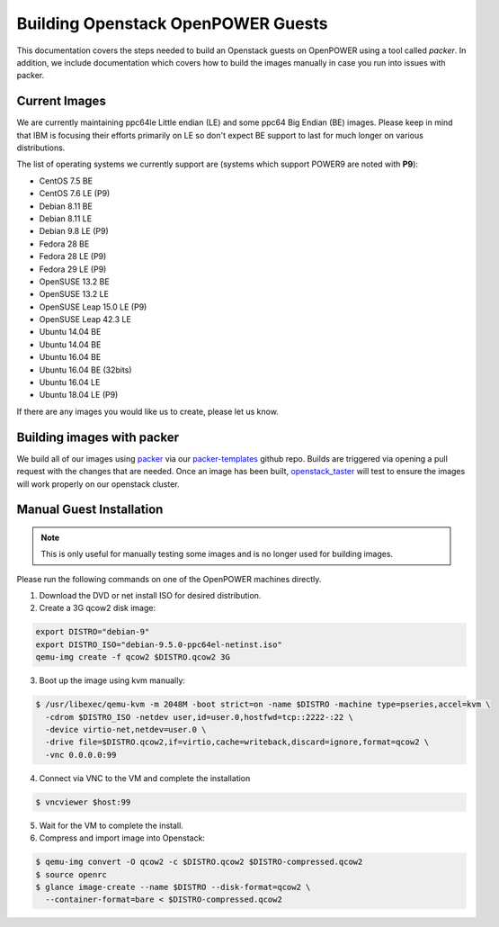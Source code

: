 .. _openpower-openstack-guests:

Building Openstack OpenPOWER Guests
===================================

This documentation covers the steps needed to build an Openstack guests on OpenPOWER using a tool called `packer`. In
addition, we include documentation which covers how to build the images manually in case you run into issues with
packer.

Current Images
--------------

We are currently maintaining ppc64le Little endian (LE) and some ppc64 Big Endian (BE) images. Please keep in mind that
IBM is focusing their efforts primarily on LE so don't expect BE support to last for much longer on various
distributions.

The list of operating systems we currently support are (systems which support POWER9 are noted with **P9**):

- CentOS 7.5 BE
- CentOS 7.6 LE (P9)
- Debian 8.11 BE
- Debian 8.11 LE
- Debian 9.8 LE (P9)
- Fedora 28 BE
- Fedora 28 LE (P9)
- Fedora 29 LE (P9)
- OpenSUSE 13.2 BE
- OpenSUSE 13.2 LE
- OpenSUSE Leap 15.0 LE (P9)
- OpenSUSE Leap 42.3 LE
- Ubuntu 14.04 BE
- Ubuntu 14.04 BE
- Ubuntu 16.04 BE
- Ubuntu 16.04 BE (32bits)
- Ubuntu 16.04 LE
- Ubuntu 18.04 LE (P9)

If there are any images you would like us to create, please let us know.

Building images with packer
---------------------------

We build all of our images using `packer`_ via our `packer-templates`_ github repo. Builds are triggered via opening a
pull request with the changes that are needed. Once an image has been built, `openstack_taster`_ will test to ensure
the images will work properly on our openstack cluster.

.. _packer: http://www.packer.io/
.. _packer-templates: https://github.com/osuosl/packer-templates
.. _openstack_taster: https://github.com/osuosl/openstack_taster

Manual Guest Installation
-------------------------

.. note:: This is only useful for manually testing some images and is no longer used for building images.

Please run the following commands on one of the OpenPOWER machines directly.

1. Download the DVD or net install ISO for desired distribution.
2. Create a 3G qcow2 disk image:

.. code-block:: bash

    export DISTRO="debian-9"
    export DISTRO_ISO="debian-9.5.0-ppc64el-netinst.iso"
    qemu-img create -f qcow2 $DISTRO.qcow2 3G

3. Boot up the image using kvm manually:

.. code-block:: console

   $ /usr/libexec/qemu-kvm -m 2048M -boot strict=on -name $DISTRO -machine type=pseries,accel=kvm \
     -cdrom $DISTRO_ISO -netdev user,id=user.0,hostfwd=tcp::2222-:22 \
     -device virtio-net,netdev=user.0 \
     -drive file=$DISTRO.qcow2,if=virtio,cache=writeback,discard=ignore,format=qcow2 \
     -vnc 0.0.0.0:99

4. Connect via VNC to the VM and complete the installation

.. code-block:: console

  $ vncviewer $host:99

5. Wait for the VM to complete the install.

6. Compress and import image into Openstack:

.. code-block:: console

      $ qemu-img convert -O qcow2 -c $DISTRO.qcow2 $DISTRO-compressed.qcow2
      $ source openrc
      $ glance image-create --name $DISTRO --disk-format=qcow2 \
        --container-format=bare < $DISTRO-compressed.qcow2
